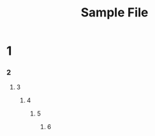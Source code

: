 #+TITLE: Sample File
#+STARTUP: odd
#+STARTUP: showeverything
* 1
*** 2
***** 3
******* 4
********* 5
*********** 6
